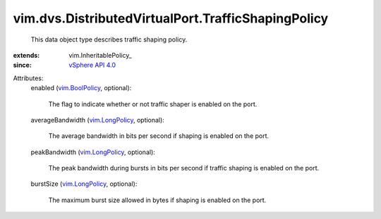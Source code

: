 
vim.dvs.DistributedVirtualPort.TrafficShapingPolicy
===================================================
  This data object type describes traffic shaping policy.
:extends: vim.InheritablePolicy_
:since: `vSphere API 4.0 <vim/version.rst#vimversionversion5>`_

Attributes:
    enabled (`vim.BoolPolicy <vim/BoolPolicy.rst>`_, optional):

       The flag to indicate whether or not traffic shaper is enabled on the port.
    averageBandwidth (`vim.LongPolicy <vim/LongPolicy.rst>`_, optional):

       The average bandwidth in bits per second if shaping is enabled on the port.
    peakBandwidth (`vim.LongPolicy <vim/LongPolicy.rst>`_, optional):

       The peak bandwidth during bursts in bits per second if traffic shaping is enabled on the port.
    burstSize (`vim.LongPolicy <vim/LongPolicy.rst>`_, optional):

       The maximum burst size allowed in bytes if shaping is enabled on the port.
